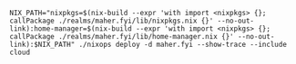 #+BEGIN_EXAMPLE
NIX_PATH="nixpkgs=$(nix-build --expr 'with import <nixpkgs> {}; callPackage ./realms/maher.fyi/lib/nixpkgs.nix {}' --no-out-link):home-manager=$(nix-build --expr 'with import <nixpkgs> {}; callPackage ./realms/maher.fyi/lib/home-manager.nix {}' --no-out-link):$NIX_PATH" ./nixops deploy -d maher.fyi --show-trace --include cloud
#+END_EXAMPLE
